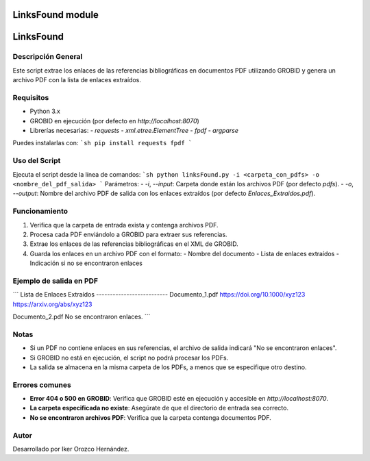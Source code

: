 LinksFound module
=================

LinksFound
==========

Descripción General
-------------------
Este script extrae los enlaces de las referencias bibliográficas en documentos PDF utilizando GROBID y genera un archivo PDF con la lista de enlaces extraídos.

Requisitos
--------------
- Python 3.x
- GROBID en ejecución (por defecto en `http://localhost:8070`)
- Librerías necesarias:
  - `requests`
  - `xml.etree.ElementTree`
  - `fpdf`
  - `argparse`

Puedes instalarlas con:
```sh
pip install requests fpdf
```

Uso del Script
--------------

Ejecuta el script desde la línea de comandos:
```sh
python linksFound.py -i <carpeta_con_pdfs> -o <nombre_del_pdf_salida>
```
Parámetros:
- `-i`, `--input`: Carpeta donde están los archivos PDF (por defecto `pdfs`).
- `-o`, `--output`: Nombre del archivo PDF de salida con los enlaces extraídos (por defecto `Enlaces_Extraidos.pdf`).

Funcionamiento
--------------
1. Verifica que la carpeta de entrada exista y contenga archivos PDF.
2. Procesa cada PDF enviándolo a GROBID para extraer sus referencias.
3. Extrae los enlaces de las referencias bibliográficas en el XML de GROBID.
4. Guarda los enlaces en un archivo PDF con el formato:
   - Nombre del documento
   - Lista de enlaces extraídos
   - Indicación si no se encontraron enlaces

Ejemplo de salida en PDF
------------------------
```
Lista de Enlaces Extraídos
--------------------------
Documento_1.pdf
https://doi.org/10.1000/xyz123
https://arxiv.org/abs/xyz123

Documento_2.pdf
No se encontraron enlaces.
```

Notas
-----
- Si un PDF no contiene enlaces en sus referencias, el archivo de salida indicará "No se encontraron enlaces".
- Si GROBID no está en ejecución, el script no podrá procesar los PDFs.
- La salida se almacena en la misma carpeta de los PDFs, a menos que se especifique otro destino.

Errores comunes
---------------
- **Error 404 o 500 en GROBID**: Verifica que GROBID esté en ejecución y accesible en `http://localhost:8070`.
- **La carpeta especificada no existe**: Asegúrate de que el directorio de entrada sea correcto.
- **No se encontraron archivos PDF**: Verifica que la carpeta contenga documentos PDF.

Autor
-----
Desarrollado por Iker Orozco Hernández.

